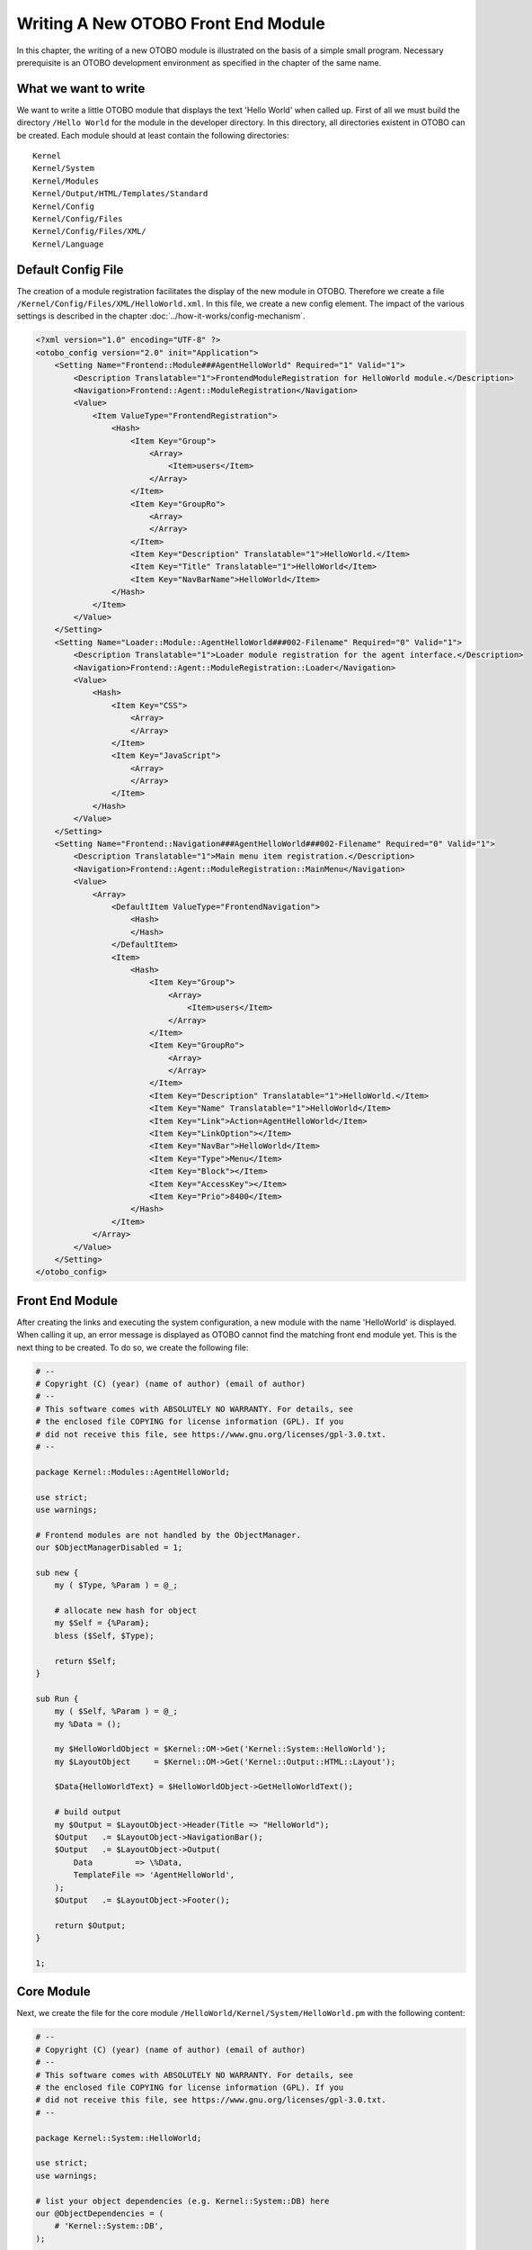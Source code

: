 Writing A New OTOBO Front End Module
===================================

In this chapter, the writing of a new OTOBO module is illustrated on the basis of a simple small program. Necessary prerequisite is an OTOBO development environment as specified in the chapter of the same name.


What we want to write
---------------------

We want to write a little OTOBO module that displays the text 'Hello World' when called up. First of all we must build the directory ``/Hello World`` for the module in the developer directory. In this directory, all directories existent in OTOBO can be created. Each module should at least contain the following directories:

::

   Kernel
   Kernel/System
   Kernel/Modules
   Kernel/Output/HTML/Templates/Standard
   Kernel/Config
   Kernel/Config/Files
   Kernel/Config/Files/XML/
   Kernel/Language

Default Config File
-------------------

The creation of a module registration facilitates the display of the new module in OTOBO. Therefore we create a file ``/Kernel/Config/Files/XML/HelloWorld.xml``. In this file, we create a new config element. The impact of the various settings is described in the chapter :doc:`../how-it-works/config-mechanism`.

.. code-block:: XML

   <?xml version="1.0" encoding="UTF-8" ?>
   <otobo_config version="2.0" init="Application">
       <Setting Name="Frontend::Module###AgentHelloWorld" Required="1" Valid="1">
           <Description Translatable="1">FrontendModuleRegistration for HelloWorld module.</Description>
           <Navigation>Frontend::Agent::ModuleRegistration</Navigation>
           <Value>
               <Item ValueType="FrontendRegistration">
                   <Hash>
                       <Item Key="Group">
                           <Array>
                               <Item>users</Item>
                           </Array>
                       </Item>
                       <Item Key="GroupRo">
                           <Array>
                           </Array>
                       </Item>
                       <Item Key="Description" Translatable="1">HelloWorld.</Item>
                       <Item Key="Title" Translatable="1">HelloWorld</Item>
                       <Item Key="NavBarName">HelloWorld</Item>
                   </Hash>
               </Item>
           </Value>
       </Setting>
       <Setting Name="Loader::Module::AgentHelloWorld###002-Filename" Required="0" Valid="1">
           <Description Translatable="1">Loader module registration for the agent interface.</Description>
           <Navigation>Frontend::Agent::ModuleRegistration::Loader</Navigation>
           <Value>
               <Hash>
                   <Item Key="CSS">
                       <Array>
                       </Array>
                   </Item>
                   <Item Key="JavaScript">
                       <Array>
                       </Array>
                   </Item>
               </Hash>
           </Value>
       </Setting>
       <Setting Name="Frontend::Navigation###AgentHelloWorld###002-Filename" Required="0" Valid="1">
           <Description Translatable="1">Main menu item registration.</Description>
           <Navigation>Frontend::Agent::ModuleRegistration::MainMenu</Navigation>
           <Value>
               <Array>
                   <DefaultItem ValueType="FrontendNavigation">
                       <Hash>
                       </Hash>
                   </DefaultItem>
                   <Item>
                       <Hash>
                           <Item Key="Group">
                               <Array>
                                   <Item>users</Item>
                               </Array>
                           </Item>
                           <Item Key="GroupRo">
                               <Array>
                               </Array>
                           </Item>
                           <Item Key="Description" Translatable="1">HelloWorld.</Item>
                           <Item Key="Name" Translatable="1">HelloWorld</Item>
                           <Item Key="Link">Action=AgentHelloWorld</Item>
                           <Item Key="LinkOption"></Item>
                           <Item Key="NavBar">HelloWorld</Item>
                           <Item Key="Type">Menu</Item>
                           <Item Key="Block"></Item>
                           <Item Key="AccessKey"></Item>
                           <Item Key="Prio">8400</Item>
                       </Hash>
                   </Item>
               </Array>
           </Value>
       </Setting>
   </otobo_config>


Front End Module
----------------

After creating the links and executing the system configuration, a new module with the name 'HelloWorld' is displayed. When calling it up, an error message is displayed as OTOBO cannot find the matching front end module yet. This is the next thing to be created. To do so, we create the following file:

.. code-block:: Perl

   # --
   # Copyright (C) (year) (name of author) (email of author)
   # --
   # This software comes with ABSOLUTELY NO WARRANTY. For details, see
   # the enclosed file COPYING for license information (GPL). If you
   # did not receive this file, see https://www.gnu.org/licenses/gpl-3.0.txt.
   # --

   package Kernel::Modules::AgentHelloWorld;

   use strict;
   use warnings;

   # Frontend modules are not handled by the ObjectManager.
   our $ObjectManagerDisabled = 1;

   sub new {
       my ( $Type, %Param ) = @_;

       # allocate new hash for object
       my $Self = {%Param};
       bless ($Self, $Type);

       return $Self;
   }

   sub Run {
       my ( $Self, %Param ) = @_;
       my %Data = ();

       my $HelloWorldObject = $Kernel::OM->Get('Kernel::System::HelloWorld');
       my $LayoutObject     = $Kernel::OM->Get('Kernel::Output::HTML::Layout');

       $Data{HelloWorldText} = $HelloWorldObject->GetHelloWorldText();

       # build output
       my $Output = $LayoutObject->Header(Title => "HelloWorld");
       $Output   .= $LayoutObject->NavigationBar();
       $Output   .= $LayoutObject->Output(
           Data         => \%Data,
           TemplateFile => 'AgentHelloWorld',
       );
       $Output   .= $LayoutObject->Footer();

       return $Output;
   }

   1;


Core Module
-----------

Next, we create the file for the core module ``/HelloWorld/Kernel/System/HelloWorld.pm`` with the following content:

.. code-block:: Perl

   # --
   # Copyright (C) (year) (name of author) (email of author)
   # --
   # This software comes with ABSOLUTELY NO WARRANTY. For details, see
   # the enclosed file COPYING for license information (GPL). If you
   # did not receive this file, see https://www.gnu.org/licenses/gpl-3.0.txt.
   # --

   package Kernel::System::HelloWorld;

   use strict;
   use warnings;

   # list your object dependencies (e.g. Kernel::System::DB) here
   our @ObjectDependencies = (
       # 'Kernel::System::DB',
   );

   =head1 NAME

   HelloWorld - Little "Hello World" module

   =head1 DESCRIPTION

   Little OTOBO module that displays the text 'Hello World' when called up.

   =head2 new()

   Create an object. Do not use it directly, instead use:

       my $HelloWorldObject = $Kernel::OM->Get('Kernel::System::HelloWorld');

   =cut

   sub new {
       my ( $Type, %Param ) = @_;

       # allocate new hash for object
       my $Self = {};
       bless ($Self, $Type);

       return $Self;
   }

   =head2 GetHelloWorldText()

   Return the "Hello World" text.

       my $HelloWorldText = $HelloWorldObject->GetHelloWorldText();

   =cut

   sub GetHelloWorldText {
       my ( $Self, %Param ) = @_;

       # Get the DBObject from the central object manager
       # my $DBObject = $Kernel::OM->Get('Kernel::System::DB');

       my $HelloWorld = $Self->_FormatHelloWorldText(
           String => 'Hello World',
       );

       return $HelloWorld;
   }

   =begin Internal:

   =head2 _FormatHelloWorldText()

   Format "Hello World" text to uppercase

       my $HelloWorld = $Self->_FormatHelloWorldText(
           String => 'Hello World',
       );

   =cut

   sub _FormatHelloWorldText{
       my ( $Self, %Param ) = @_;

       my $HelloWorld = uc $Param{String};

       return $HelloWorld;

   }

   =end Internal:

   1;


Template File
-------------

The last thing missing before the new module can run is the relevant HTML template. Thus, we create the following file:

.. code-block:: HTML

   # --
   # Copyright (C) (year) (name of author) (email of author)
   # --
   # This software comes with ABSOLUTELY NO WARRANTY. For details, see
   # the enclosed file COPYING for license information (GPL). If you
   # did not receive this file, see https://www.gnu.org/licenses/gpl-3.0.txt.
   # --
   <h1>[% Translate("Overview") | html %]: [% Translate("HelloWorld") %]</h1>
   <p>
       [% Data.HelloWorldText | Translate() | html %]
   </p>

The module is working now and displays the text *Hello World* when called.


Language File
-------------

If the text *Hello World!* is to be translated into for instance German, you can create a translation file for this language in ``HelloWorld/Kernel/Language/de_AgentHelloWorld.pm``. Example:

.. code-block:: Perl

   package Kernel::Language::de_AgentHelloWorld;

   use strict;
   use warnings;

   sub Data {
       my $Self = shift;

       $Self->{Translation}->{'Hello World!'} = 'Hallo Welt!';

       return 1;
   }
   1;


Summary
-------

The example given above shows that it is not too difficult to write a new module for OTOBO. It is important, though, to make sure that the module and file name are unique and thus do not interfere with the framework or other expansion modules. When a module is finished, an OPM package must be generated from it (see chapter :doc:`../how-to-publish-otobo-extensions/package-building`).
